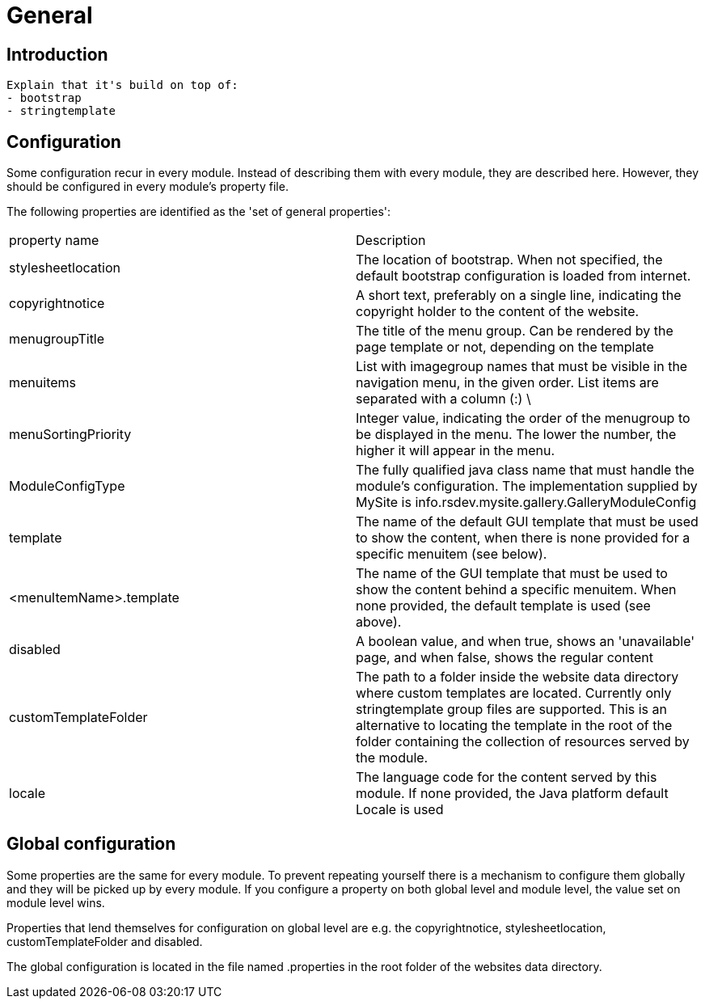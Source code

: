 = General

== Introduction

  Explain that it's build on top of:
  - bootstrap
  - stringtemplate


== Configuration

Some configuration recur in every module. Instead of describing them with every module, they are described here. However, they 
should be configured in every module's property file.

The following properties are identified as the 'set of general properties':

|===
| property name                 | Description
| stylesheetlocation             | The location of bootstrap. When not specified, the default bootstrap 
configuration is loaded from internet.
| copyrightnotice               | A short text, preferably on a single line, indicating the copyright 
holder to the content of the website.
| menugroupTitle                | The title of the menu group. Can be rendered by the page template 
or not, depending on the template
| menuitems                     | List with imagegroup names that must be visible in the navigation menu,
 in the given order. List items are separated with a column (:) \
| menuSortingPriority           | Integer value, indicating the order of the menugroup to be displayed 
in the menu. The lower the number, the higher it will appear in the menu.
| ModuleConfigType              | The fully qualified java class name that must handle the module's 
configuration. The implementation supplied by MySite is info.rsdev.mysite.gallery.GalleryModuleConfig
| template                      | The name of the default GUI template that must be used to show the 
content, when there is none provided for a specific menuitem (see below).
| <menuItemName>.template       | The name of the GUI template that must be used to show the content 
behind a specific menuitem. When none provided, the default template is used (see above).
| disabled                      | A boolean value, and when true, shows an 'unavailable' page, and when 
false, shows the regular content 
| customTemplateFolder          | The path to a folder inside the website data directory where custom templates are
located. Currently only stringtemplate group files are supported. This is an alternative to locating the template in the
root of the folder containing the collection of resources served by the module.
| locale                        | The language code for the content served by this module. If none provided, the Java platform default Locale is used 
|===

== Global configuration

Some properties are the same for every module. To prevent repeating yourself there is a mechanism to configure them globally and they
will be picked up by every module. If you configure a property on both global level and module level, the value set on module level wins.

Properties that lend themselves for configuration on global level are e.g. the copyrightnotice, stylesheetlocation,
customTemplateFolder and disabled.

The global configuration is located in the file named .properties in the root folder of the websites data directory.
